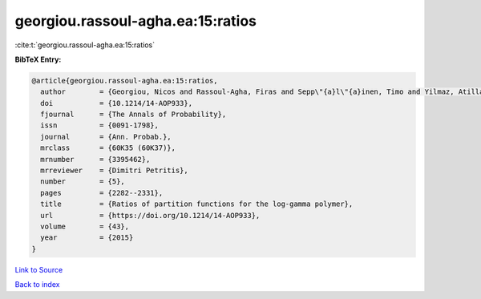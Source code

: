 georgiou.rassoul-agha.ea:15:ratios
==================================

:cite:t:`georgiou.rassoul-agha.ea:15:ratios`

**BibTeX Entry:**

.. code-block:: bibtex

   @article{georgiou.rassoul-agha.ea:15:ratios,
     author        = {Georgiou, Nicos and Rassoul-Agha, Firas and Sepp\"{a}l\"{a}inen, Timo and Yilmaz, Atilla},
     doi           = {10.1214/14-AOP933},
     fjournal      = {The Annals of Probability},
     issn          = {0091-1798},
     journal       = {Ann. Probab.},
     mrclass       = {60K35 (60K37)},
     mrnumber      = {3395462},
     mrreviewer    = {Dimitri Petritis},
     number        = {5},
     pages         = {2282--2331},
     title         = {Ratios of partition functions for the log-gamma polymer},
     url           = {https://doi.org/10.1214/14-AOP933},
     volume        = {43},
     year          = {2015}
   }

`Link to Source <https://doi.org/10.1214/14-AOP933},>`_


`Back to index <../By-Cite-Keys.html>`_
